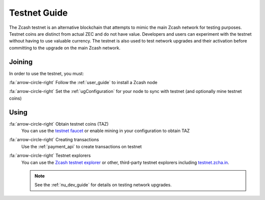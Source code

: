 .. _testnet_guide:

Testnet Guide
=============

The Zcash testnet is an alternative blockchain that attempts to mimic the main Zcash network for testing purposes. Testnet coins are distinct from actual ZEC and do not have value. Developers and users can experiment with the testnet without having to use valuable currency. The testnet is also used to test network upgrades and their activation before committing to the upgrade on the main Zcash network.

Joining
-------

In order to use the testnet, you must:

:fa:`arrow-circle-right` Follow the :ref:`user_guide` to install a Zcash node
    
:fa:`arrow-circle-right` Set the :ref:`ugConfiguration` for your node to sync with testnet (and optionally mine testnet coins)

Using
-----

:fa:`arrow-circle-right` Obtain testnet coins (TAZ)
    You can use the `testnet faucet <https://faucet.testnet.z.cash/>`_ or enable mining in your configuration to obtain TAZ
    
:fa:`arrow-circle-right` Creating transactions
    Use the :ref:`payment_api` to create transactions on testnet

:fa:`arrow-circle-right` Testnet explorers
    You can use the `Zcash testnet explorer <https://explorer.testnet.z.cash/>`_ or other, third-party testnet explorers including `testnet.zcha.in <https://testnet.zcha.in/>`_.
    
    .. note::

       See the :ref:`nu_dev_guide` for details on testing network upgrades.

